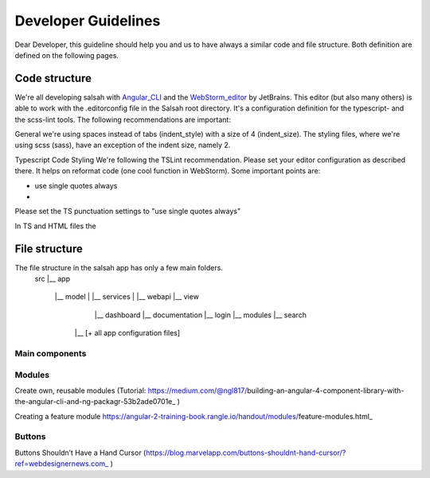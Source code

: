 ..  Copyright © 2016 Lukas Rosenthaler, André Kilchenmann, Andreas Aeschlimann,
    Sofia Georgakopoulou, Ivan Subotic, Benjamin Geer, Tobias Schweizer, Sepideh Alassi
    This file is part of SALSAH.
    SALSAH is free software: you can redistribute it and/or modify
    it under the terms of the GNU Affero General Public License as published
    by the Free Software Foundation, either version 3 of the License, or
    (at your option) any later version.
    SALSAH is distributed in the hope that it will be useful,
    but WITHOUT ANY WARRANTY; without even the implied warranty of
    MERCHANTABILITY or FITNESS FOR A PARTICULAR PURPOSE.
    You should have received a copy of the GNU Affero General Public
    License along with SALSAH.  If not, see <http://www.gnu.org/licenses/>.

.. Index for genindex.html
.. index::
    Buttons

.. Links
.. _Knora: http://knora.org
.. _Angular_CLI: http://cli.angular.io
.. _WebStorm_editor:


.. Main document content

====================
Developer Guidelines
====================

Dear Developer, this guideline should help you and us to have always a similar code and file structure. Both definition are defined on the following pages.


--------------
Code structure
--------------
We're all developing salsah with Angular_CLI_ and the WebStorm_editor_ by JetBrains. This editor (but also many others) is able to work with the .editorconfig file in the Salsah root directory. It's a configuration definition for the typescript- and the scss-lint tools. The following recommendations are important:

General we're using spaces instead of tabs (indent_style) with a size of 4 (indent_size). The styling files, where we're using scss (sass), have an exception of the indent size, namely 2.

Typescript Code Styling
We're following the TSLint recommendation. Please set your editor configuration as described there. It helps on reformat code (one cool function in WebStorm). Some important points are:

* use single quotes always
*



Please set the TS punctuation settings to "use single quotes always"

In TS and HTML files the


--------------
File structure
--------------
The file structure in the salsah app has only a few main folders.
    src
    |__ app
        |__ model
        |    |__ services
        |    |__ webapi
        |__ view
                |__ dashboard
                |__ documentation
                |__ login
                |__ modules
                |__ search
          |__ [+ all app configuration files]



***************
Main components
***************




*******
Modules
*******

Create own, reusable modules (Tutorial: https://medium.com/@ngl817/building-an-angular-4-component-library-with-the-angular-cli-and-ng-packagr-53b2ade0701e_ )

Creating a feature module
https://angular-2-training-book.rangle.io/handout/modules/feature-modules.html_



*******
Buttons
*******

Buttons Shouldn’t Have a Hand Cursor (https://blog.marvelapp.com/buttons-shouldnt-hand-cursor/?ref=webdesignernews.com_ )
